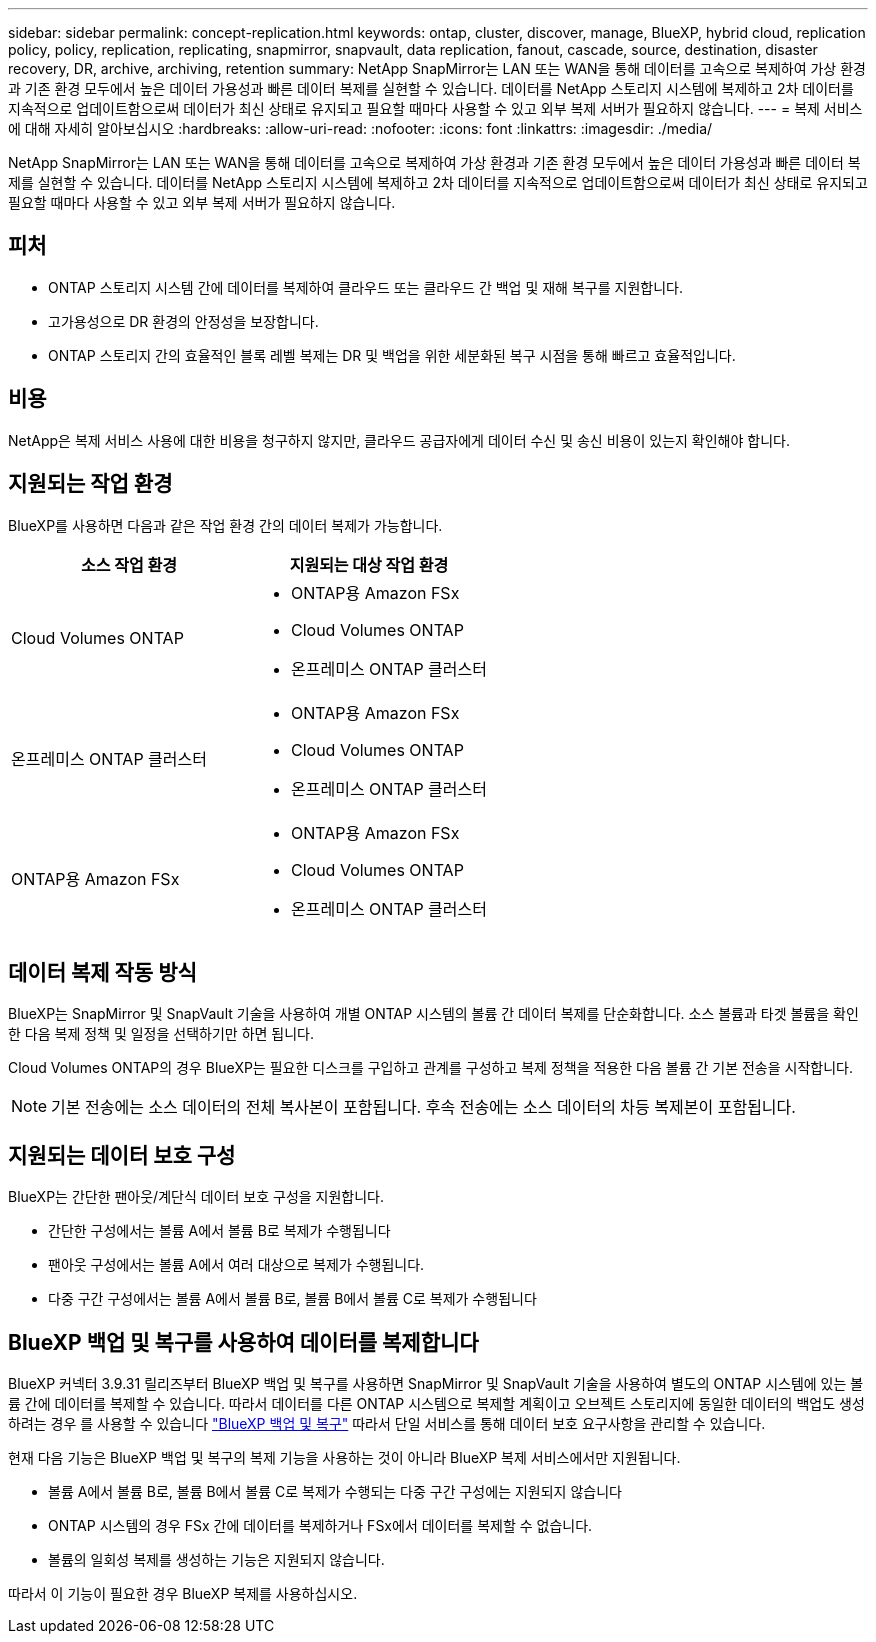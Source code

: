 ---
sidebar: sidebar 
permalink: concept-replication.html 
keywords: ontap, cluster, discover, manage, BlueXP, hybrid cloud, replication policy, policy, replication, replicating, snapmirror, snapvault, data replication, fanout, cascade, source, destination, disaster recovery, DR, archive, archiving, retention 
summary: NetApp SnapMirror는 LAN 또는 WAN을 통해 데이터를 고속으로 복제하여 가상 환경과 기존 환경 모두에서 높은 데이터 가용성과 빠른 데이터 복제를 실현할 수 있습니다. 데이터를 NetApp 스토리지 시스템에 복제하고 2차 데이터를 지속적으로 업데이트함으로써 데이터가 최신 상태로 유지되고 필요할 때마다 사용할 수 있고 외부 복제 서버가 필요하지 않습니다. 
---
= 복제 서비스에 대해 자세히 알아보십시오
:hardbreaks:
:allow-uri-read: 
:nofooter: 
:icons: font
:linkattrs: 
:imagesdir: ./media/


[role="lead"]
NetApp SnapMirror는 LAN 또는 WAN을 통해 데이터를 고속으로 복제하여 가상 환경과 기존 환경 모두에서 높은 데이터 가용성과 빠른 데이터 복제를 실현할 수 있습니다. 데이터를 NetApp 스토리지 시스템에 복제하고 2차 데이터를 지속적으로 업데이트함으로써 데이터가 최신 상태로 유지되고 필요할 때마다 사용할 수 있고 외부 복제 서버가 필요하지 않습니다.



== 피처

* ONTAP 스토리지 시스템 간에 데이터를 복제하여 클라우드 또는 클라우드 간 백업 및 재해 복구를 지원합니다.
* 고가용성으로 DR 환경의 안정성을 보장합니다.
* ONTAP 스토리지 간의 효율적인 블록 레벨 복제는 DR 및 백업을 위한 세분화된 복구 시점을 통해 빠르고 효율적입니다.




== 비용

NetApp은 복제 서비스 사용에 대한 비용을 청구하지 않지만, 클라우드 공급자에게 데이터 수신 및 송신 비용이 있는지 확인해야 합니다.



== 지원되는 작업 환경

BlueXP를 사용하면 다음과 같은 작업 환경 간의 데이터 복제가 가능합니다.

[cols="30,30"]
|===
| 소스 작업 환경 | 지원되는 대상 작업 환경 


| Cloud Volumes ONTAP  a| 
* ONTAP용 Amazon FSx
* Cloud Volumes ONTAP
* 온프레미스 ONTAP 클러스터




| 온프레미스 ONTAP 클러스터  a| 
* ONTAP용 Amazon FSx
* Cloud Volumes ONTAP
* 온프레미스 ONTAP 클러스터




| ONTAP용 Amazon FSx  a| 
* ONTAP용 Amazon FSx
* Cloud Volumes ONTAP
* 온프레미스 ONTAP 클러스터


|===


== 데이터 복제 작동 방식

BlueXP는 SnapMirror 및 SnapVault 기술을 사용하여 개별 ONTAP 시스템의 볼륨 간 데이터 복제를 단순화합니다. 소스 볼륨과 타겟 볼륨을 확인한 다음 복제 정책 및 일정을 선택하기만 하면 됩니다.

Cloud Volumes ONTAP의 경우 BlueXP는 필요한 디스크를 구입하고 관계를 구성하고 복제 정책을 적용한 다음 볼륨 간 기본 전송을 시작합니다.


NOTE: 기본 전송에는 소스 데이터의 전체 복사본이 포함됩니다. 후속 전송에는 소스 데이터의 차등 복제본이 포함됩니다.



== 지원되는 데이터 보호 구성

BlueXP는 간단한 팬아웃/계단식 데이터 보호 구성을 지원합니다.

* 간단한 구성에서는 볼륨 A에서 볼륨 B로 복제가 수행됩니다
* 팬아웃 구성에서는 볼륨 A에서 여러 대상으로 복제가 수행됩니다.
* 다중 구간 구성에서는 볼륨 A에서 볼륨 B로, 볼륨 B에서 볼륨 C로 복제가 수행됩니다




== BlueXP 백업 및 복구를 사용하여 데이터를 복제합니다

BlueXP 커넥터 3.9.31 릴리즈부터 BlueXP 백업 및 복구를 사용하면 SnapMirror 및 SnapVault 기술을 사용하여 별도의 ONTAP 시스템에 있는 볼륨 간에 데이터를 복제할 수 있습니다. 따라서 데이터를 다른 ONTAP 시스템으로 복제할 계획이고 오브젝트 스토리지에 동일한 데이터의 백업도 생성하려는 경우 를 사용할 수 있습니다 https://docs.netapp.com/us-en/bluexp-backup-recovery/concept-ontap-backup-to-cloud.html["BlueXP 백업 및 복구"^] 따라서 단일 서비스를 통해 데이터 보호 요구사항을 관리할 수 있습니다.

현재 다음 기능은 BlueXP 백업 및 복구의 복제 기능을 사용하는 것이 아니라 BlueXP 복제 서비스에서만 지원됩니다.

* 볼륨 A에서 볼륨 B로, 볼륨 B에서 볼륨 C로 복제가 수행되는 다중 구간 구성에는 지원되지 않습니다
* ONTAP 시스템의 경우 FSx 간에 데이터를 복제하거나 FSx에서 데이터를 복제할 수 없습니다.
* 볼륨의 일회성 복제를 생성하는 기능은 지원되지 않습니다.


따라서 이 기능이 필요한 경우 BlueXP 복제를 사용하십시오.
